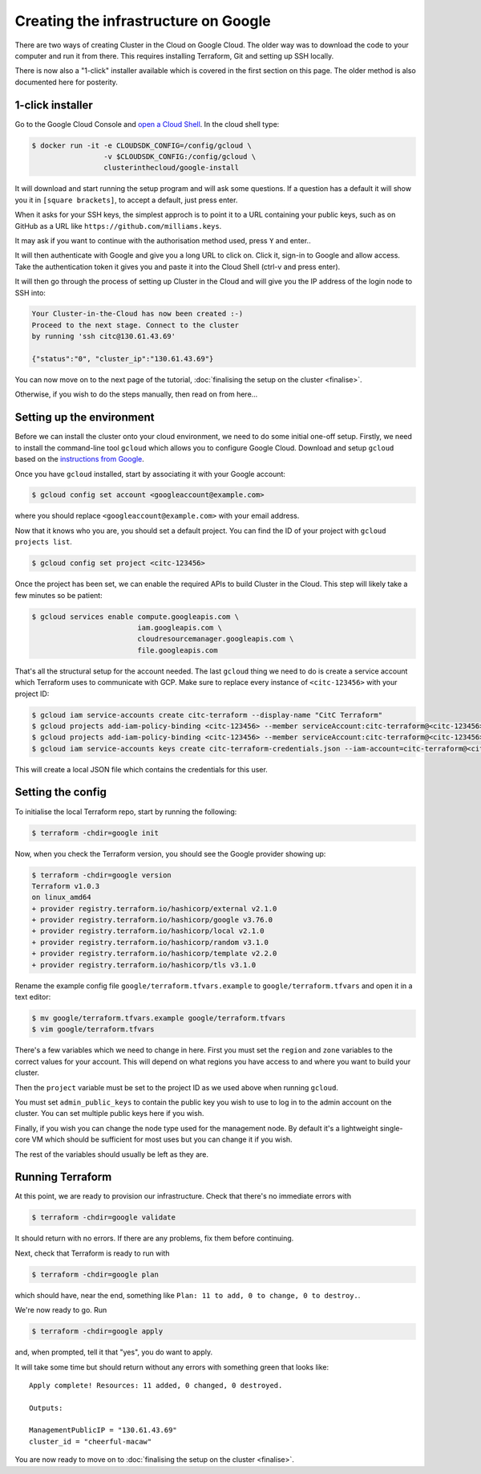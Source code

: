 Creating the infrastructure on Google
=====================================

There are two ways of creating Cluster in the Cloud on Google Cloud.
The older way was to download the code to your computer and run it from there.
This requires installing Terraform, Git and setting up SSH locally.

There is now also a "1-click" installer available which is covered in the first section on this page.
The older method is also documented here for posterity.

1-click installer
-----------------

Go to the Google Cloud Console and `open a Cloud Shell <https://console.cloud.google.com/home/dashboard?cloudshell=true>`_.
In the cloud shell type:

.. code-block:: shell-session

   $ docker run -it -e CLOUDSDK_CONFIG=/config/gcloud \
                    -v $CLOUDSDK_CONFIG:/config/gcloud \
                    clusterinthecloud/google-install

It will download and start running the setup program and will ask some questions.
If a question has a default it will show you it in ``[square brackets]``, to accept a default, just press enter.

When it asks for your SSH keys, the simplest approch is to point it to a URL containing your public keys, such as on GitHub as a URL like ``https://github.com/milliams.keys``.

It may ask if you want to continue with the authorisation method used, press ``Y`` and enter..

It will then authenticate with Google and give you a long URL to click on. Click it, sign-in to Google and allow access.
Take the authentication token it gives you and paste it into the Cloud Shell (ctrl-v and press enter).

It will then go through the process of setting up Cluster in the Cloud and will give you the IP address of the login node to SSH into:

.. code-block:: text

   Your Cluster-in-the-Cloud has now been created :-)
   Proceed to the next stage. Connect to the cluster
   by running 'ssh citc@130.61.43.69'

   {"status":"0", "cluster_ip":"130.61.43.69"}

You can now move on to the next page of the tutorial, :doc:`finalising the setup on the cluster <finalise>`.

Otherwise, if you wish to do the steps manually, then read on from here...

Setting up the environment
--------------------------

Before we can install the cluster onto your cloud environment, we need to do some initial one-off setup.
Firstly, we need to install the command-line tool ``gcloud`` which allows you to configure Google Cloud.
Download and setup ``gcloud`` based on the `instructions from Google <https://cloud.google.com/sdk/docs/>`_.

Once you have ``gcloud`` installed, start by associating it with your Google account:

.. code-block:: shell-session

   $ gcloud config set account <googleaccount@example.com>

where you should replace ``<googleaccount@example.com>`` with your email address.

Now that it knows who you are, you should set a default project.
You can find the ID of your project with ``gcloud projects list``.

.. code-block:: shell-session

   $ gcloud config set project <citc-123456>

Once the project has been set, we can enable the required APIs to build Cluster in the Cloud.
This step will likely take a few minutes so be patient:

.. code-block:: shell-session

   $ gcloud services enable compute.googleapis.com \
                            iam.googleapis.com \
                            cloudresourcemanager.googleapis.com \
                            file.googleapis.com

That's all the structural setup for the account needed.
The last ``gcloud`` thing we need to do is create a service account which Terraform uses to communicate with GCP.
Make sure to replace every instance of ``<citc-123456>`` with your project ID:

.. code-block:: shell-session

   $ gcloud iam service-accounts create citc-terraform --display-name "CitC Terraform"
   $ gcloud projects add-iam-policy-binding <citc-123456> --member serviceAccount:citc-terraform@<citc-123456>.iam.gserviceaccount.com --role='roles/editor'
   $ gcloud projects add-iam-policy-binding <citc-123456> --member serviceAccount:citc-terraform@<citc-123456>.iam.gserviceaccount.com --role='roles/iam.securityAdmin'
   $ gcloud iam service-accounts keys create citc-terraform-credentials.json --iam-account=citc-terraform@<citc-123456>.iam.gserviceaccount.com

This will create a local JSON file which contains the credentials for this user.

Setting the config
------------------

To initialise the local Terraform repo, start by running the following:

.. code-block:: shell-session

   $ terraform -chdir=google init

Now, when you check the Terraform version, you should see the Google provider showing up:

.. code-block:: shell-session

   $ terraform -chdir=google version
   Terraform v1.0.3
   on linux_amd64
   + provider registry.terraform.io/hashicorp/external v2.1.0
   + provider registry.terraform.io/hashicorp/google v3.76.0
   + provider registry.terraform.io/hashicorp/local v2.1.0
   + provider registry.terraform.io/hashicorp/random v3.1.0
   + provider registry.terraform.io/hashicorp/template v2.2.0
   + provider registry.terraform.io/hashicorp/tls v3.1.0

Rename the example config file ``google/terraform.tfvars.example`` to ``google/terraform.tfvars`` and open it in a text editor:

.. code-block:: shell-session

   $ mv google/terraform.tfvars.example google/terraform.tfvars
   $ vim google/terraform.tfvars

There's a few variables which we need to change in here.
First you must set the ``region`` and ``zone`` variables to the correct values for your account.
This will depend on what regions you have access to and where you want to build your cluster.

Then the ``project`` variable must be set to the project ID as we used above when running ``gcloud``.

You must set ``admin_public_keys`` to contain the public key you wish to use to log in to the admin account on the cluster.
You can set multiple public keys here if you wish.

Finally, if you wish you can change the node type used for the management node.
By default it's a lightweight single-core VM which should be sufficient for most uses but you can change it if you wish.

The rest of the variables should usually be left as they are.

Running Terraform
-----------------

At this point, we are ready to provision our infrastructure.
Check that there's no immediate errors with

.. code-block:: shell-session

   $ terraform -chdir=google validate

It should return with no errors.
If there are any problems, fix them before continuing.

Next, check that Terraform is ready to run with

.. code-block:: shell-session

   $ terraform -chdir=google plan

which should have, near the end, something like ``Plan: 11 to add, 0 to change, 0 to destroy.``.

We're now ready to go. Run

.. code-block:: shell-session

   $ terraform -chdir=google apply

and, when prompted, tell it that "yes", you do want to apply.

It will take some time but should return without any errors with something green that looks like::

   Apply complete! Resources: 11 added, 0 changed, 0 destroyed.

   Outputs:

   ManagementPublicIP = "130.61.43.69"
   cluster_id = "cheerful-macaw"

You are now ready to move on to :doc:`finalising the setup on the cluster <finalise>`.

